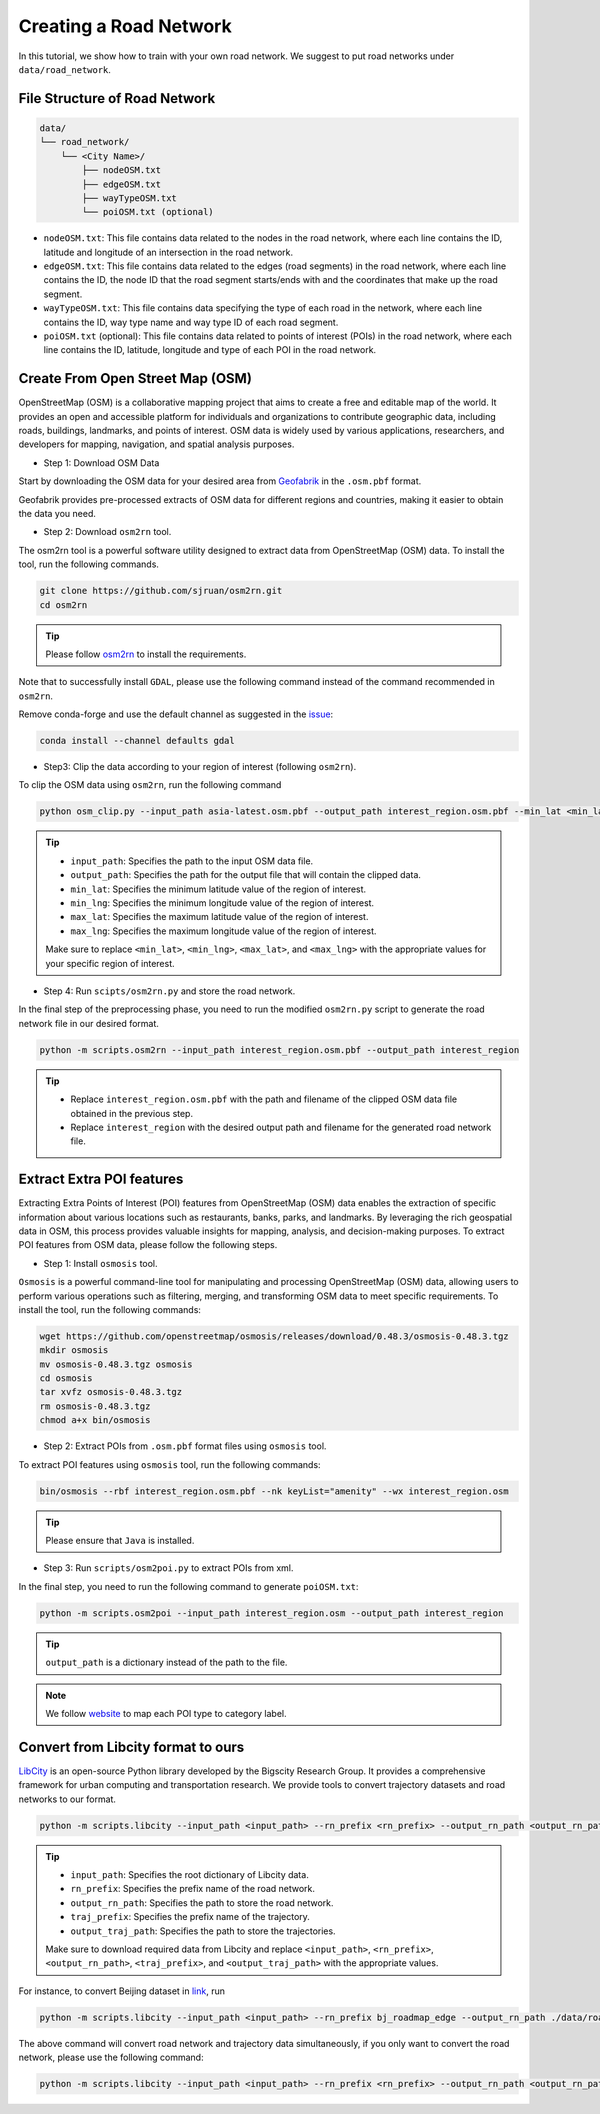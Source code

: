 =======================
Creating a Road Network
=======================

In this tutorial, we show how to train with your own road network. We suggest to put road networks under ``data/road_network``.

File Structure of Road Network
==============================

.. code-block:: console

    data/
    └── road_network/
        └── <City Name>/
            ├── nodeOSM.txt
            ├── edgeOSM.txt
            ├── wayTypeOSM.txt
            └── poiOSM.txt (optional)

* ``nodeOSM.txt``: This file contains data related to the nodes in the road network, where each line contains the ID, latitude and longitude of an intersection in the road network.

* ``edgeOSM.txt``: This file contains data related to the edges (road segments) in the road network, where each line contains the ID, the node ID that the road segment starts/ends with and the coordinates that make up the road segment.

* ``wayTypeOSM.txt``: This file contains data specifying the type of each road in the network, where each line contains the ID, way type name and way type ID of each road segment.

* ``poiOSM.txt`` (optional): This file contains data related to points of interest (POIs) in the road network, where each line contains the ID, latitude, longitude and type of each POI in the road network.


Create From Open Street Map (OSM)
=================================

OpenStreetMap (OSM) is a collaborative mapping project that aims to create a free and editable map of the world. It provides an open and accessible platform for individuals and organizations to contribute geographic data, including roads, buildings, landmarks, and points of interest. OSM data is widely used by various applications, researchers, and developers for mapping, navigation, and spatial analysis purposes.

* Step 1: Download OSM Data

Start by downloading the OSM data for your desired area from `Geofabrik <https://download.geofabrik.de/>`_ in the ``.osm.pbf`` format.

Geofabrik provides pre-processed extracts of OSM data for different regions and countries, making it easier to obtain the data you need.

* Step 2: Download ``osm2rn`` tool.

The osm2rn tool is a powerful software utility designed to extract data from OpenStreetMap (OSM) data. To install the tool, run the following commands.

.. code-block:: console

    git clone https://github.com/sjruan/osm2rn.git
    cd osm2rn

.. tip:: Please follow `osm2rn <https://github.com/sjruan/osm2rn>`_ to install the requirements.

Note that to successfully install ``GDAL``, please use the following command instead of the command recommended in ``osm2rn``.

Remove conda-forge and use the default channel as suggested in the `issue <https://github.com/ContinuumIO/anaconda-issues/issues/10351>`_:

.. code-block:: console

    conda install --channel defaults gdal

* Step3: Clip the data according to your region of interest (following ``osm2rn``).

To clip the OSM data using ``osm2rn``, run the following command

.. code-block:: console

    python osm_clip.py --input_path asia-latest.osm.pbf --output_path interest_region.osm.pbf --min_lat <min_lat> --min_lng <min_lng> --max_lat <max_lat> --max_lng <max_lng>

.. tip::

    * ``input_path``: Specifies the path to the input OSM data file.
    * ``output_path``: Specifies the path for the output file that will contain the clipped data.
    * ``min_lat``: Specifies the minimum latitude value of the region of interest.
    * ``min_lng``: Specifies the minimum longitude value of the region of interest.
    * ``max_lat``: Specifies the maximum latitude value of the region of interest.
    * ``max_lng``: Specifies the maximum longitude value of the region of interest.

    Make sure to replace ``<min_lat>``, ``<min_lng>``, ``<max_lat>``, and ``<max_lng>`` with the appropriate values for your specific region of interest.

* Step 4: Run ``scipts/osm2rn.py`` and store the road network.

In the final step of the preprocessing phase, you need to run the modified ``osm2rn.py`` script to generate the road network file in our desired format.

.. code-block:: console

    python -m scripts.osm2rn --input_path interest_region.osm.pbf --output_path interest_region

.. tip::

    * Replace ``interest_region.osm.pbf`` with the path and filename of the clipped OSM data file obtained in the previous step.
    * Replace ``interest_region`` with the desired output path and filename for the generated road network file.


Extract Extra POI features
==========================

Extracting Extra Points of Interest (POI) features from OpenStreetMap (OSM) data enables the extraction of specific information about various locations such as restaurants, banks, parks, and landmarks. By leveraging the rich geospatial data in OSM, this process provides valuable insights for mapping, analysis, and decision-making purposes. To extract POI features from OSM data, please follow the following steps.

* Step 1: Install ``osmosis`` tool.

``Osmosis`` is a powerful command-line tool for manipulating and processing OpenStreetMap (OSM) data, allowing users to perform various operations such as filtering, merging, and transforming OSM data to meet specific requirements. To install the tool, run the following commands:

.. code-block:: console

    wget https://github.com/openstreetmap/osmosis/releases/download/0.48.3/osmosis-0.48.3.tgz
    mkdir osmosis
    mv osmosis-0.48.3.tgz osmosis
    cd osmosis
    tar xvfz osmosis-0.48.3.tgz
    rm osmosis-0.48.3.tgz
    chmod a+x bin/osmosis

* Step 2: Extract POIs from ``.osm.pbf`` format files using ``osmosis`` tool.

To extract POI features using ``osmosis`` tool, run the following commands:

.. code-block:: console

    bin/osmosis --rbf interest_region.osm.pbf --nk keyList="amenity" --wx interest_region.osm

.. tip:: Please ensure that ``Java`` is installed.

* Step 3: Run ``scripts/osm2poi.py`` to extract POIs from xml.

In the final step, you need to run the following command to generate ``poiOSM.txt``:

.. code-block:: console

    python -m scripts.osm2poi --input_path interest_region.osm --output_path interest_region

.. tip:: ``output_path`` is a dictionary instead of the path to the file.

.. note::

    We follow `website <https://wiki.openstreetmap.org/wiki/Key:amenity>`_ to map each POI type to category label.

Convert from Libcity format to ours
===================================

`LibCity <https://github.com/LibCity/Bigscity-LibCity>`_ is an open-source Python library developed by the Bigscity Research Group. It provides a comprehensive framework for urban computing and transportation research. We provide tools to convert trajectory datasets and road networks to our format.

.. code-block:: console

    python -m scripts.libcity --input_path <input_path> --rn_prefix <rn_prefix> --output_rn_path <output_rn_path> --traj_prefix <traj_prefix> --output_traj_path <output_traj_path>

.. tip::

    * ``input_path``: Specifies the root dictionary of Libcity data.
    * ``rn_prefix``: Specifies the prefix name of the road network.
    * ``output_rn_path``: Specifies the path to store the road network.
    * ``traj_prefix``: Specifies the prefix name of the trajectory.
    * ``output_traj_path``: Specifies the path to store the trajectories.

    Make sure to download required data from Libcity and replace ``<input_path>``, ``<rn_prefix>``, ``<output_rn_path>``, ``<traj_prefix>``, and ``<output_traj_path>`` with the appropriate values.

For instance, to convert Beijing dataset in `link <https://github.com/aptx1231/START/blob/master/bj-data-introduction.md>`_, run

.. code-block:: console

    python -m scripts.libcity --input_path <input_path> --rn_prefix bj_roadmap_edge --output_rn_path ./data/road_network/Beijing --traj_prefix traj_bj_11 --output_traj_path <output_traj_path>

The above command will convert road network and trajectory data simultaneously, if you only want to convert the road network, please use the following command:

.. code-block:: console

    python -m scripts.libcity --input_path <input_path> --rn_prefix <rn_prefix> --output_rn_path <output_rn_path> --task rn